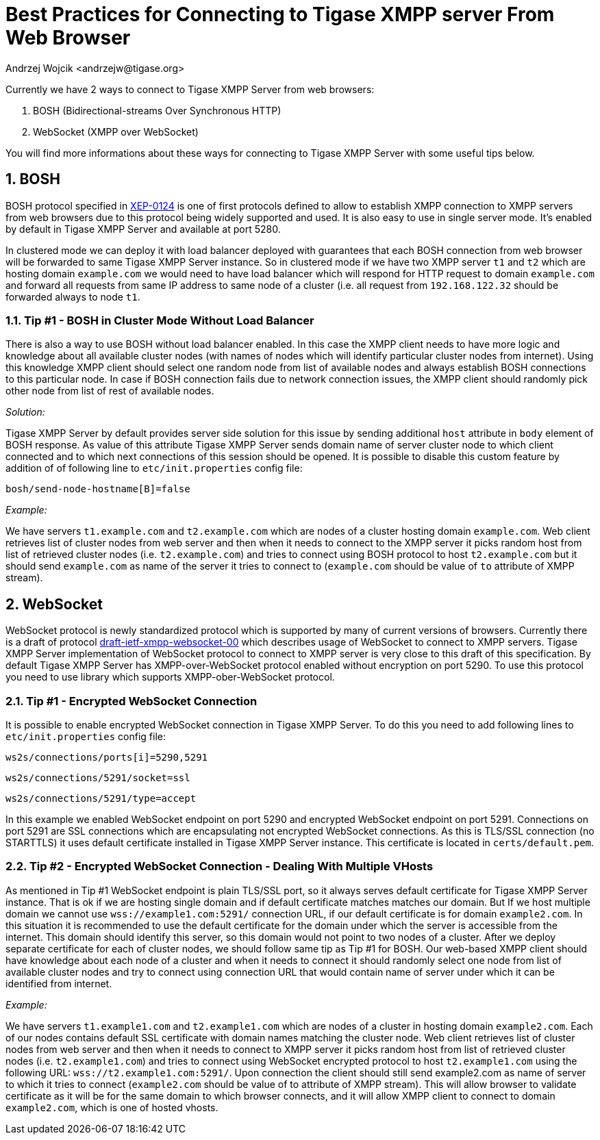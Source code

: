 [[bestWebPrax]]
Best Practices for Connecting to Tigase XMPP server From Web Browser
====================================================================
:author: Andrzej Wojcik <andrzejw@tigase.org>
:version: v2.0, June 2014: Reformatted for AsciiDoc.
:date: 2013-12-15 19:27
:version: v2.1

:toc:
:numbered:
:website: http://tigase.net

Currently we have 2 ways to connect to Tigase XMPP Server from web browsers:

. BOSH (Bidirectional-streams Over Synchronous HTTP)
. WebSocket (XMPP over WebSocket)

You will find more informations about these ways for connecting to Tigase XMPP Server with some useful tips below.

BOSH
----

BOSH protocol specified in link:http://xmpp.org/extensions/xep-0124.html[XEP-0124] is one of first protocols defined to allow to establish XMPP connection to XMPP servers from web browsers due to this protocol being widely supported and used. It is also easy to use in single server mode. It's enabled by default in Tigase XMPP Server and available at port 5280.

In clustered mode we can deploy it with load balancer deployed with guarantees that each BOSH connection from web browser will be forwarded to same Tigase XMPP Server instance. So in clustered mode if we have two XMPP server +t1+ and +t2+ which are hosting domain +example.com+ we would need to have load balancer which will respond for HTTP request to domain +example.com+ and forward all requests from same IP address to same node of a cluster (i.e. all request from +192.168.122.32+ should be forwarded always to node +t1+.

[[tip_1_bosh_in_cluster_mode_without_load_balancer]]
Tip #1 - BOSH in Cluster Mode Without Load Balancer
~~~~~~~~~~~~~~~~~~~~~~~~~~~~~~~~~~~~~~~~~~~~~~~~~~~

There is also a way to use BOSH without load balancer enabled. In this case the XMPP client needs to have more logic and knowledge about all available cluster nodes (with names of nodes which will identify particular cluster nodes from internet). Using this knowledge XMPP client should select one random node from list of available nodes and always establish BOSH connections to this particular node. In case if BOSH connection fails due to network connection issues, the XMPP client should randomly pick other node from list of rest of available nodes.

_Solution:_

Tigase XMPP Server by default provides server side solution for this issue by sending additional +host+ attribute in +body+ element of BOSH response. As value of this attribute Tigase XMPP Server sends domain name of server cluster node to which client connected and to which next connections of this session should be opened.
It is possible to disable this custom feature by addition of of following line to +etc/init.properties+ config file:

+bosh/send-node-hostname[B]=false+

_Example:_

We have servers +t1.example.com+ and +t2.example.com+ which are nodes of a cluster hosting domain +example.com+. Web client retrieves list of cluster nodes from web server and then when it needs to connect to the XMPP server it picks random host from list of retrieved cluster nodes (i.e. +t2.example.com+) and tries to connect using BOSH protocol to host +t2.example.com+ but it should send +example.com+ as name of the server it tries to connect to (+example.com+ should be value of +to+ attribute of XMPP stream).

WebSocket
---------

WebSocket protocol is newly standardized protocol which is supported by many of current versions of browsers. Currently there is a draft of protocol link:https://datatracker.ietf.org/doc/draft-ietf-xmpp-websocket/[draft-ietf-xmpp-websocket-00] which describes usage of WebSocket to connect to XMPP servers. Tigase XMPP Server implementation of WebSocket protocol to connect to XMPP server is very close to this draft of this specification. By default Tigase XMPP Server has XMPP-over-WebSocket protocol enabled without encryption on port 5290. To use this protocol you need to use library which supports XMPP-ober-WebSocket protocol.

Tip #1 - Encrypted WebSocket Connection
~~~~~~~~~~~~~~~~~~~~~~~~~~~~~~~~~~~~~~~

It is possible to enable encrypted WebSocket connection in Tigase XMPP Server. To do this you need to add following lines to +etc/init.properties+ config file:

+ws2s/connections/ports[i]=5290,5291+

+ws2s/connections/5291/socket=ssl+

+ws2s/connections/5291/type=accept+

In this example we enabled WebSocket endpoint on port 5290 and encrypted WebSocket endpoint on port 5291. Connections on port 5291 are SSL connections which are encapsulating not encrypted WebSocket connections. As this is TLS/SSL connection (no STARTTLS) it uses default certificate installed in Tigase XMPP Server instance. This certificate is located in +certs/default.pem+.

Tip #2 - Encrypted WebSocket Connection - Dealing With Multiple VHosts
~~~~~~~~~~~~~~~~~~~~~~~~~~~~~~~~~~~~~~~~~~~~~~~~~~~~~~~~~~~~~~~~~~~~~~

As mentioned in Tip #1 WebSocket endpoint is plain TLS/SSL port, so it always serves default certificate for Tigase XMPP Server instance. That is ok if we are hosting single domain and if default certificate matches matches our domain. But If we host multiple domain we cannot use +wss://example1.com:5291/+ connection URL, if our default certificate is for domain +example2.com+. In this situation it is recommended to use the default certificate for the domain under which the server is accessible from the internet. This domain should identify this server, so this domain would not point to two nodes of a cluster. After we deploy separate certificate for each of cluster nodes, we should follow same tip as Tip #1 for BOSH. Our web-based XMPP client should have knowledge about each node of a cluster and when it needs to connect it should randomly select one node from list of available cluster nodes and try to connect using connection URL that would contain name of server under which it can be identified from internet.

_Example:_

We have servers +t1.example1.com+ and +t2.example1.com+ which are nodes of a cluster in hosting domain +example2.com+. Each of our nodes contains default SSL certificate with domain names matching the cluster node. Web client retrieves list of cluster nodes from web server and then when it needs to connect to XMPP server it picks random host from list of retrieved cluster nodes (i.e. +t2.example1.com+) and tries to connect using WebSocket encrypted protocol to host +t2.example1.com+ using the following URL: +wss://t2.example1.com:5291/+. Upon connection the client should still send example2.com as name of server to which it tries to connect (+example2.com+ should be value of to attribute of XMPP stream). This will allow browser to validate certificate as it will be for the same domain to which browser connects, and it will allow XMPP client to connect to domain +example2.com+, which is one of hosted vhosts.
